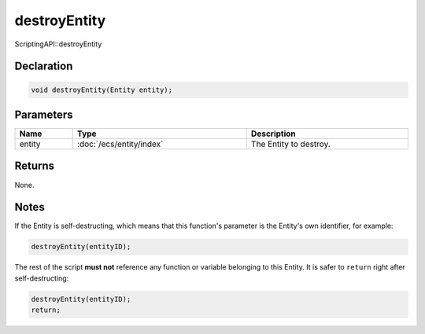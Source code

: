 destroyEntity
=============

ScriptingAPI::destroyEntity

Declaration
-----------

.. code-block:: cpp

	void destroyEntity(Entity entity);

Parameters
----------

.. list-table::
	:width: 100%
	:header-rows: 1
	:class: code-table

	* - Name
	  - Type
	  - Description
	* - entity
	  - :doc:`/ecs/entity/index`
	  - The Entity to destroy.

Returns
-------

None.

Notes
-----

If the Entity is self-destructing, which means that this function's parameter is the Entity's own identifier, for example:

.. code-block:: cpp

	destroyEntity(entityID);

The rest of the script **must not** reference any function or variable belonging to this Entity. It is safer to ``return`` right after self-destructing:

.. code-block:: cpp

	destroyEntity(entityID);
	return;

